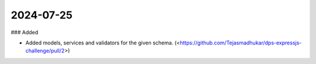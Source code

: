
2024-07-25
==========

### Added

- Added models, services and validators for the given schema.
  (<https://github.com/Tejasmadhukar/dps-expressjs-challenge/pull/2>)
